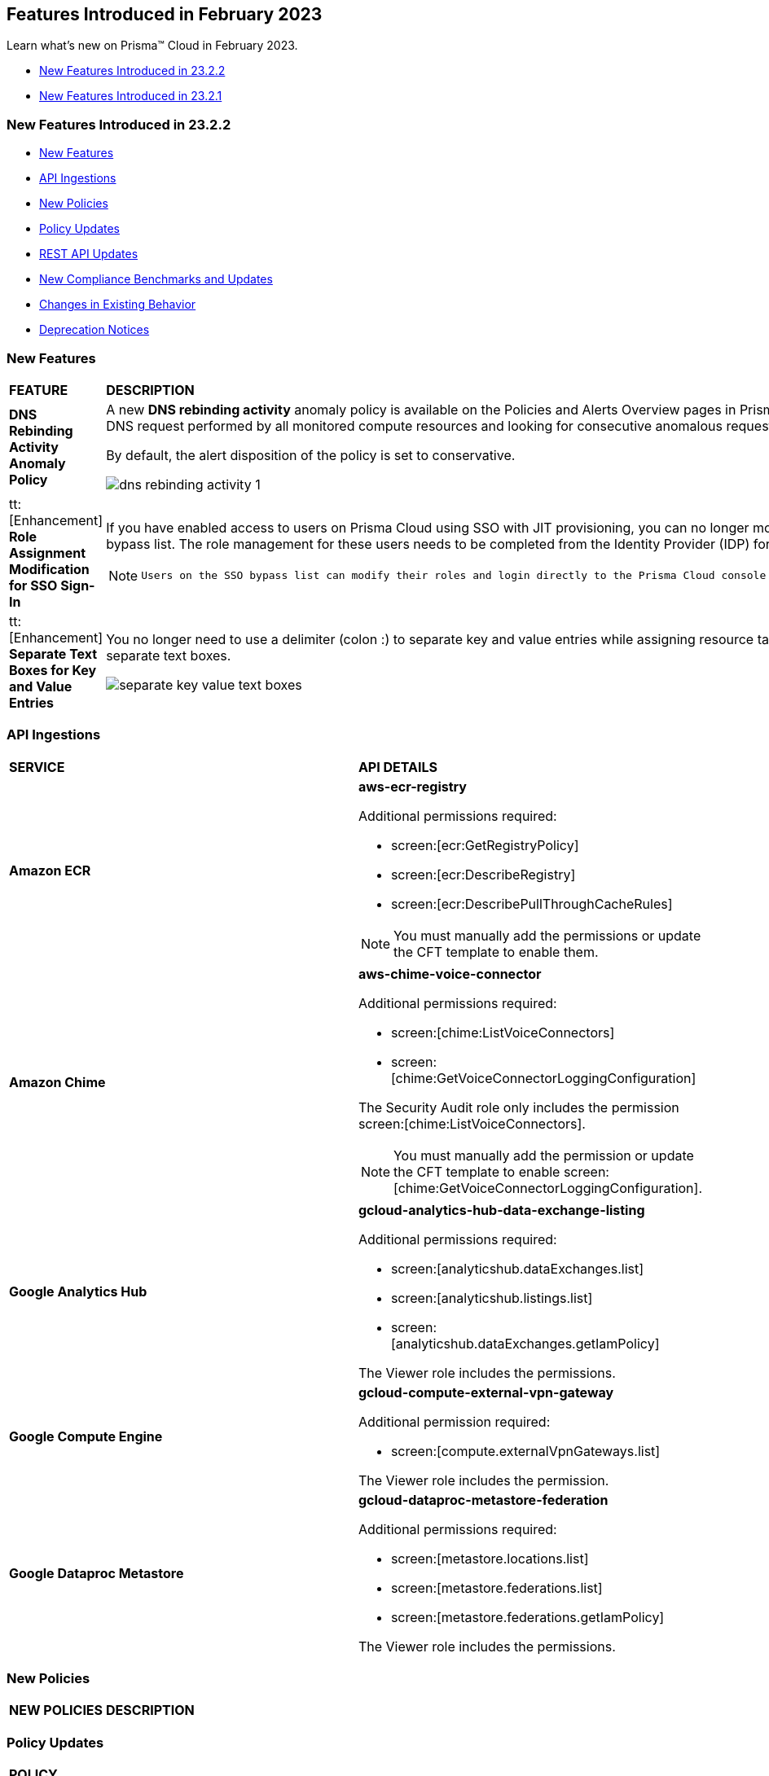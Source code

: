 == Features Introduced in February 2023

Learn what's new on Prisma™ Cloud in February 2023.

* <<new-features-feb-2>>
* <<new-features-feb-1>>

[#new-features-feb-2]
=== New Features Introduced in 23.2.2

* <<new-features2>>
* <<api-ingestions2>>
* <<new-policies2>>
* <<policy-updates2>>
* <<rest-api-updates2>>
* <<new-compliance-benchmarks-and-updates2>>
* <<changes-in-existing-behavior2>>
* <<deprecation-notices2>>

[#new-features2]
=== New Features

[cols="50%a,50%a"]
|===

|*FEATURE*
|*DESCRIPTION*

|*DNS Rebinding Activity Anomaly Policy*
//RLP-92391

|A new *DNS rebinding activity* anomaly policy is available on the Policies and Alerts Overview pages in Prisma Cloud. It detects when computing resources perform domain requests for rebinding domains by inspecting every DNS request performed by all monitored compute resources and looking for consecutive anomalous requests.

By default, the alert disposition of the policy is set to conservative. 

image::dns-rebinding-activity-1.png[scale=30]

|tt:[Enhancement] *Role Assignment Modification for SSO Sign-In*
//RLP-79486

|If you have enabled access to users on Prisma Cloud using SSO with JIT provisioning, you can no longer modify their roles in the Prisma Cloud administrative console, unless they have previously been added to an SSO bypass list. The role management for these users needs to be completed from the Identity Provider (IDP) for the change to take effect.
 
[NOTE]
====
 Users on the SSO bypass list can modify their roles and login directly to the Prisma Cloud console via credentials. However, once you opt to sign-in via SSO, your role will get reset to the IDP provisioned role.
====

|tt:[Enhancement] *Separate Text Boxes for Key and Value Entries*
//RLP-85984

|You no longer need to use a delimiter (colon :) to separate key and value entries while assigning resource tags on Asset Inventory and Add Alert Rule pages. You can now enter userinput:[Key] and userinput:[Value] in separate text boxes.

image::separate-key-value-text-boxes.png[scale=30]

|===


[#api-ingestions2]
=== API Ingestions

[cols="50%a,50%a"]
|===
|*SERVICE*
|*API DETAILS*


|*Amazon ECR*
//RLP-91537

|*aws-ecr-registry*

Additional permissions required:

* screen:[ecr:GetRegistryPolicy]
* screen:[ecr:DescribeRegistry]
* screen:[ecr:DescribePullThroughCacheRules]


[NOTE]
====
You must manually add the permissions or update the CFT template to enable them.
====


|*Amazon Chime*
//RLP-90944

|*aws-chime-voice-connector*

Additional permissions required:

* screen:[chime:ListVoiceConnectors]
* screen:[chime:GetVoiceConnectorLoggingConfiguration]     

The Security Audit role only includes the permission screen:[chime:ListVoiceConnectors].

[NOTE]
====
You must manually add the permission or update the CFT template to enable screen:[chime:GetVoiceConnectorLoggingConfiguration].
====


|*Google Analytics Hub*
//RLP-90887

|*gcloud-analytics-hub-data-exchange-listing*

Additional permissions required:

* screen:[analyticshub.dataExchanges.list]
* screen:[analyticshub.listings.list]   
* screen:[analyticshub.dataExchanges.getIamPolicy]

The Viewer role includes the permissions.


|*Google Compute Engine*
//RLP-90453

|*gcloud-compute-external-vpn-gateway*

Additional permission required:

* screen:[compute.externalVpnGateways.list]   

The Viewer role includes the permission.


|*Google Dataproc Metastore*
//RLP-90443
|*gcloud-dataproc-metastore-federation*

Additional permissions required:

* screen:[metastore.locations.list]
* screen:[metastore.federations.list]
* screen:[metastore.federations.getIamPolicy]

The Viewer role includes the permissions.

|===


[#new-policies2]
=== New Policies

[cols="50%a,50%a"]
|===
|*NEW POLICIES*
|*DESCRIPTION*

|*Azure AKS cluster is not configured with disk encryption set*
//RLP-75140

Identifies AKS clusters that are not configured with disk encryption set. Azure Key Vault Provider for Secrets Store CSI Driver allows for the integration of an Azure key vault as a secrets store with an Azure Kubernetes Service (AKS) cluster via a CSI volume. It is recommended to enable secret store CSI driver for your Kubernetes clusters.

----
config from cloud.resource where cloud.type = 'azure' AND api.name = 'azure-kubernetes-cluster' AND json.rule = properties.powerState.code equal ignore case Running and properties.addonProfiles.azureKeyvaultSecretsProvider.enabled is false
----

|===

[#policy-updates2]
=== Policy Updates

[cols="50%a,50%a"]
|===
|*POLICY UPDATES*
|*DESCRIPTION*

2+|*Policy Updates-RQL*

|*AWS EC2 instance that is internet reachable with unrestricted access (0.0.0.0/0) other than HTTP/HTTPS port*
//RLP-90651

|*Changes—* The policy name and description are updated.The policy RQL is updated to report instances configured with HTTP (80) and HTTP (443) ports, which are in active state only.

*Current Name—* AWS EC2 instance that is internet reachable with unrestricted access (0.0.0.0/0) other than HTTP/HTTPS port
*Updated Name—* AWS EC2 instance that is internet reachable with unrestricted access (0.0.0.0/0)

*Updated Description—* Identifies AWS EC2 instances that are internet reachable with unrestricted access (0.0.0.0/0). EC2 instances with unrestricted access to the internet may enable bad actors to use brute force on a system to gain unauthorised access to the entire network. As a best practice, restrict traffic from unknown IP addresses and limit the access to known hosts, services, or specific entities.

*Current RQL—*

----
config from network where source.network = '0.0.0.0/0' and address.match.criteria = 'full_match' and dest.resource.type = 'Instance' and dest.cloud.type = 'AWS' and protocol.ports in ( 'tcp/0:79', 'tcp/81:442', 'tcp/444:65535' )
----

*Updated RQL—*

----
config from network where source.network = '0.0.0.0/0' and address.match.criteria = 'full_match' and dest.resource.type = 'Instance' and dest.cloud.type = 'AWS' and dest.resource.state = 'Active'
----

*Impact—* Medium. Existing alerts will be resolved as *Policy_Updated* for instances that are no longer active. New alerts are generated when the instance is connected to the internet and configured with an HTTP / HTTPS port.


|*AWS Glue connection do not have SSL configured*
//RLP-87913
|*Changes—* The policy RQL has been updated to exclude AWS Glue with connection type as Network from reporting because they cannot be configured for SSL.

*Current RQL—*

----
config from cloud.resource where cloud.type = 'aws' AND api.name = 'aws-glue-connection' AND json.rule = (connectionType equals KAFKA and connectionProperties.KAFKA_SSL_ENABLED is false) or (connectionType does not equal KAFKA and connectionProperties.JDBC_ENFORCE_SSL is false)
----

*Updated RQL—*

----
config from cloud.resource where cloud.type = 'aws' AND api.name = 'aws-glue-connection' AND json.rule = ((connectionType equals KAFKA and connectionProperties.KAFKA_SSL_ENABLED is false) or (connectionType does not equal KAFKA and connectionProperties.JDBC_ENFORCE_SSL is false)) and connectionType does not equal "NETWORK"
----

*Impact—* Low. Existing alerts will be resolved as *Policy_Updated*.


|*Azure Virtual Network subnet is not configured with a Network Security Group*
//RLP-90289
|*Changes—* The policy RQL is updated to exclude the private endpoint and private link associated subnets.

*Current RQL—*

----
config from cloud.resource where cloud.type = 'azure' AND api.name = 'azure-network-subnet-list' AND json.rule = networkSecurityGroupId does not exist and name does not equal ignore case "GatewaySubnet" and name does not equal ignore case "AzureFirewallSubnet" and ['properties.delegations'][*].['properties.serviceName'] does not equal "Microsoft.Netapp/volumes" and ['properties.privateEndpointNetworkPolicies'] equals Enabled and ['properties.privateLinkServiceNetworkPolicies'] equals Enabled
----

*Updated RQL—*

----
config from cloud.resource where cloud.type = 'azure' AND api.name = 'azure-network-subnet-list' AND json.rule = networkSecurityGroupId does not exist and name does not equal ignore case "GatewaySubnet" and name does not equal ignore case "RouteServerSubnet" and name does not equal ignore case "AzureFirewallSubnet" and ['properties.delegations'][*].['properties.serviceName'] does not equal "Microsoft.Netapp/volumes"
----

*Impact—* Medium. Existing alerts will be resolved as *Policy_Updated* for which private endpoint is in disabled state. New alerts are generated for private endpoints in disabled state with no network security group.


2+|*Policy Updates-Metadata*

|*GCP VPC Network subnets have Private Google access disabled*
//RLP-90438

|*Changes—* The policy remediation CLI command description to define granular permissions required for running the remediation CLI command is updated.

*Updated Remediation CLI Description—* This CLI command requires 'compute.subnetworks.setPrivateIpGoogleAccess', 'compute.subnetworks.setPrivateIpGoogleAccess' and 'compute.subnetworks.update' permissions. Successful execution will enable GCP VPC Network subnets 'Private Google access'.

*Impact—* No impact on alerts.


|*GCP Storage buckets are publicly accessible to all authenticated users*
//RLP-90437

|*Changes—* The policy remediation CLI command description to define granular permissions required for running the remediation CLI command is updated.

*Updated Remediation CLI Description—* This CLI command requires 'storage.buckets.getIamPolicy’ and 'storage.buckets.setIamPolicy' permissions. Successful execution will revoke 'allAuthenticatedUsers' permission access in GCP Storage buckets.

*Impact—* No impact on alerts.


|*GCP Storage log buckets have object versioning disabled*
//RLP-90436

|*Changes—* The policy remediation CLI command description to define granular permissions required for running the remediation CLI command is updated.

*Updated Remediation CLI Description—* This CLI command requires 'storage.buckets.update' permission. Successful execution will enable GCP Storage log buckets 'versioning'.

*Impact—* No impact on alerts.


|*GCP Storage buckets are publicly accessible to all users*
//RLP-87515

|*Changes—* The policy remediation CLI command description to define granular permissions required for running the remediation CLI command is updated.

*Updated Remediation CLI Description—* This CLI command requires 'storage.buckets.getIamPolicy' and 'storage.buckets.setIamPolicy' permissions. Successful execution will revoke 'allUsers' permission access in GCP Storage buckets.

*Impact—* No impact on alerts.

|===

[#rest-api-updates2]
=== REST API Updates

[cols="37%a,63%a"]
|===
|*CHANGE*
|*DESCRIPTION*

|tt:[Update] *Key and Value for Tag Search Filter*
//RLP-90191

|Need info

|*Asset Class Filter*
//RLP-90185

|Need info

|===

[#new-compliance-benchmarks-and-updates2]
=== New Compliance Benchmarks and Updates

[cols="37%a,63%a"]
|===
|*COMPLIANCE BENCHMARK*
|*DESCRIPTION*

|tt:[Update] *AWS Foundational Security Best Practices Standard*
//RLP-93130

|The AWS Foundational Security Best Practices standard has been updated to map default policies to the relevant sections. 

*Impact—* No impact on alerts. The compliance report score will be impacted because a new mapping has been added.

|===

[#changes-in-existing-behavior2]
=== Changes in Existing Behavior

[cols="50%a,50%a"]
|===
|*FEATURE*
|*DESCRIPTION*

|*Google Cloud Task Update*
//RLP-89522

|Prisma Cloud will no longer ingest *gcloud-cloud-task* API related resources because these are ephemeral. As a result, all *gcloud-cloud-task* resources will be deleted from your tenant.

Impact—No impact on alerts.
|===

[#deprecation-notices2]
=== Deprecation Notices

[cols="37%a,63%a"]
|===
|*FEATURE*
|*DESCRIPTION*

|*Legacy IaC Scan on app.govcloud.io is End of Support*
//RLP-92267 - moved from 23.2.1 LA to 23.2.2 RN as no longer supported

|Prisma Cloud no longer supports legacy IaC scanning on GovCloud. The IaC Scan plugins and the DevOps dashboard have been removed from the platform.

|===


[#new-features-feb-1]
=== New Features Introduced in 23.2.1

* <<new-features1>>
* <<api-ingestions1>>
* <<new-policies1>>
* <<policy-updates1>>
* <<changes-in-existing-behavior1>>
* <<rest-api-updates1>>


[#new-features1]
=== New Features

[cols="50%a,50%a"]
|===
|FEATURE
|DESCRIPTION

|*Asset Class Filter*
//RLP-90184

|An Asset Class is an an asset attribute that aligns with the generally intended application of a given asset type. The new *Asset Class* filter is available on the Asset Inventory and Alerts Overview page that allows you to filter assets based on the following asset classes:

* Code
* Compute
* Database
* Identity and Security
* Network
* Other
* Storage

When you use this filter, the results on the Prisma Cloud console are narrowed to display the list of assets that are match your criterion.

image::asset-class-filter-results.png[scale=30]


|*Performance Improvements for Investigate RQL Queries*
//RLP-68326, PCSUP-12909
|The userinput:[config] and userinput:[event] query results on the https://docs.paloaltonetworks.com/prisma/prisma-cloud/prisma-cloud-rql-reference/rql-reference/config-query/config-query-attributes#id192IG0J098M[*Investigate*] page are optimized to load the initial set of results significantly faster. To enable faster load times, the backend automatically uses a heuristic search to retrieve search results for your query.
When you enter the query and click *Search*, the interface loads the first 100 search results, and you can use the *Load More* button to fetch more results. The *Get Total Count* button enables you to get a full count of all pertinent results, and is available for eligible queries that include attributes that support the heuristic search only.

All userinput:[config] attributes *except* cloud.accountgroup, azure.resource.group, limit search records, aggregate functions (count and group by), and all finding type attributes such as finding.type, finding.severity, are currently optimized for faster search results. For event queries, the attribute cloud type supports heuristic search.


|*Support for AWS Tags on Prisma Cloud IAM*
//RLP-88307

|Prisma Cloud IAM now supports https://docs.paloaltonetworks.com/prisma/prisma-cloud/prisma-cloud-admin/prisma-cloud-iam-security/context-used-to-calculate-effective-permissions[AWS tags]. Leverage tags to create RQL queries and dynamic custom policies, by using specific tags to group your cloud resources, roles, groups, policies, etc. when defining your alert rules.

|*Send Audit Logs to External Integrations*
//RLP-40400, RLP-82355, RLP-84161
|Forward audit logs from Prisma Cloud to an external integration that you have configured to integrate with your existing security workflows.

* Select "Settings > Enterprise Settings".
* Enable, *Send Audit Logs to integration*.
* Select the AWS SQS or Webhooks notification channel to send the audit logs.
+
All new audit logs that are generated after you enable the integration will be sent to this channel. You can view the audit logs on "Settings > Audit Logs" on Prisma Cloud.

image::forward-audit-logs.gif[scale=100]

[NOTE]
====
Prisma Cloud does not forward *Successful Login* type audit log messages to external integrations to minimize noise and log flooding. However, all other audit log types can be forwarded to any supported external integration such as Webhook or SQS. For example, Prisma Cloud does not forward the following audit log message.
----
'xxx@paloaltonetworks.com'(with role 'System Admin':'System Admin') logged in via password
---- 
====


|*Support for Azure Permission Levels on Prisma Cloud IAM*
//RLP-88309

|Prisma Cloud IAM now leverages https://docs.paloaltonetworks.com/prisma/prisma-cloud/prisma-cloud-admin/prisma-cloud-iam-security/context-used-to-calculate-effective-permissions[Azure Permission levels] for better visibility into your Azure identity permissions, providing you with a more granular view of granted permissions. In addition, you can use these new attributes to create custom policies to more closely monitor your cloud resources.


|tt:[Update] *IAM Query Attributes*
//RLP-92082

|The new screen:[CONTAINS ALL] operator is now supported for the userinput:[action.name] attribute. With this https://docs.paloaltonetworks.com/prisma/prisma-cloud/prisma-cloud-rql-reference/rql-reference/iam-query/iam-query-attributes[operator], you can run queries with AND logic in between values. For example, if you want to get only roles that contain all actions: X, Y, and Z:

----
config from iam where action.name CONTAINS ALL ( 'Microsoft.AgFoodPlatform/farmBeats/seasons/write', 'Microsoft.AgFoodPlatform/fields/delete' )
----

Use this operator to more granularly query groups, roles, and policies.

|===

[#api-ingestions1]
=== API Ingestions

[cols="50%a,50%a"]
|===
|SERVICE
|API DETAILS

|*Amazon CloudWatch*
//RLP-89098

|*aws-cloudwatch-insight-rule*

Additional permissions required:

* screen:[cloudwatch:DescribeInsightRules]
* screen:[cloudwatch:ListTagsForResource]     

The Security Audit role includes the permissions.

|*Amazon Kinesis Video*
//RLP-89102

|*aws-kinesis-video-stream*

Additional permissions required:

* screen:[kinesisvideo:ListTagsForStream]
* screen:[kinesisvideo:ListStreams]     
* screen:[kinesisvideo:DescribeNotificationConfiguration]     


You must add the permissions manually or use CFT template to update the permissions.


|*Google Analytics Hub*
//RLP-89221

|*gcloud-analytics-hub-data-exchange*

Additional permission required:

* screen:[analyticshub.dataExchanges.list]   

The Viewer role includes the permission.


|*Google Compute Engine*
//RLP-89239

|*gcloud-compute-vpn-gateway*

Additional permission required:

* screen:[compute.vpnGateways.list]   

The Viewer role includes the permission.


|*Google Compute Engine*
//RLP-89238

|*gcloud-compute-target-vpn-gateway*

Additional permission required:

* screen:[compute.targetVpnGateways.list]  

The Viewer role includes the permission.


|*OCI Certificate*
//RLP-88618

|*oci-certificate-certificates*

Additional permissions required:

* screen:[inspect leaf-certificates] 
* screen:[read leaf-certificates]

You must manually add these permissions.

|*OCI Cloud Guard*
//RLP-74449

|*oci-cloudguard-security-zone*

Additional permissions required:

* screen:[inspect security-zone] 
* screen:[read security-zone]

You must manually add these permissions.


|*OCI Cloud Guard*
//RLP-63498

|*oci-cloudguard-security-recipe*

Additional permissions required:

* screen:[inspect security-recipe] 
* screen:[read security-recipe]

You must manually add these permissions.

|*OCI Data Safe*
//RLP-88626

|*oci-data-safe-private-endpoint*

Additional permissions required:

* screen:[inspect data-safe-private-endpoints] 
* screen:[read data-safe-private-endpoints]

You must manually add these permissions.


|*OCI Data Safe*
//RLP-88623

|*oci-data-safe-target-database*

Additional permissions required:

* screen:[inspect target-databases] 
* screen:[read target-databases]

You must manually add these permissions.


|*OCI IAM*
//RLP-88620

|*oci-iam-dynamic-group*

Additional permission required:

* screen:[inspect dynamic-groups] 

You must manually add the permission.


|*OCI NoSQL Database*
//RLP-88631

|*oci-nosql-database-table*

Additional permissions required:

* screen:[inspect nosql-tables] 
* screen:[read nosql-tables]

You must manually add these permissions.


|*OCI Scanning*
//RLP-88637

|*oci-scanning-host-scantarget*

Additional permissions required:

* screen:[inspect host-scan-targets] 
* screen:[read host-scan-targets]

You must manually add these permissions.

|*OCI Scanning*
//RLP-88634

|*oci-scanning-host-scanrecipe*

Additional permissions required:

* screen:[inspect host-scan-recipes] 
* screen:[read host-scan-recipes]

You must manually add these permissions.


|*OCI Vaults*
//RLP-88639

|*oci-vault-keyvault*

Additional permissions required:

* screen:[inspect vaults]
* screen:[read vaults]

You must manually add these permissions.

|===


[#new-policies1]
=== New Policies

[cols="50%a,50%a"]
|===
|NEW POLICIES
|DESCRIPTION

|*AWS SSM documents are public*

+++<draft-comment>RLP-84319</draft-comment>+++
|Identifies list of SSM documents that are public and might allow unintended access. A public SSM document can expose valuable information about your account, resources, and internal processes. It is recommended to only share SSM documents to only few private AWS accounts based on the requirement.

----
config from cloud.resource where cloud.type = 'aws' AND api.name = 'aws-ssm-document' AND json.rule = accountSharingInfoList[*].accountId equal ignore case "all"
----

|*AWS CloudFront distributions does not have a default root object configured*
//RLP-84284

|Identifies list of CloudFront distributions which does not have default root object configured. If a CloudFront distribution does not have a default root object configured, requests for the root of your distribution pass to your origin server which might return a list of the private contents of your origin. To avoid exposing the contents of your distribution or returning an error it is recommended to specify a default root object.

----
config from cloud.resource where cloud.type = 'aws' AND api.name = 'aws-cloudfront-list-distributions' AND json.rule = defaultRootObject is empty
----

|*Azure Storage account is not configured with private endpoint connection*
//RLP-76252

|Identifies Storage accounts that are not configured with a private endpoint connection. Azure Storage account private endpoints can be configured using Azure Private Link. Private Link allows users to access an Azure Storage account from within the virtual network or from any peered virtual network. When Private Link is combined with restricted NSG policies, it helps reduce the risk of data exfiltration. It is recommended to configure Private Endpoint Connection to Storage account.

----
config from cloud.resource where cloud.type = 'azure' AND api.name = 'azure-storage-account-list' AND json.rule = properties.provisioningState equals Succeeded and networkRuleSet.defaultAction equal ignore case Allow and networkRuleSet.virtualNetworkRules is empty and networkRuleSet.ipRules[*] is empty and properties.privateEndpointConnections[*] is empty
----

|*Azure Microsoft Defender for Cloud set to Off for Resource Manager*
//RLP-76226

|Identifies Azure Microsoft Defender for Cloud which has defender setting for Resource Manager (ARM) set to Off. Enabling Azure Defender for ARM provides protection against issues like Suspicious resource management operations, Use of exploitation toolkits, Lateral movement from the Azure management layer to the Azure resources data plane. It is highly recommended to enable Azure Defender for ARM.

----
config from cloud.resource where cloud.type = 'azure' AND api.name = 'azure-security-center-settings' AND json.rule = pricings[?any(name equal ignore case Arm and properties.pricingTier does not equal ignore case Standard)] exists
----

|*GCP SQL server instance database flag 3625 (trace flag) is not set to on*
//RLP-39930

|Identifies GCP SQL server instance for which database flag 3625 (trace flag) is not set to on. Trace flag can help prevent the disclosure of sensitive information by masking the parameters of some error messages using '*', for users who are not members of the sysadmin fixed server role. It is recommended to set 3625 (trace flag) database flag for SQL Server instance to on.

----
config from cloud.resource where cloud.type = 'gcp' AND api.name = 'gcloud-sql-instances-list' AND json.rule = "databaseVersion contains SQLSERVER and state equals RUNNABLE and (settings.databaseFlags[*].name does not contain 3625 or settings.databaseFlags[?any(name contains 3625 and value contains off)] exists)"
----

|===

[#policy-updates1]
=== Policy Updates

[cols="50%a,50%a"]
|===
|POLICY UPDATES
|DESCRIPTION

2+|*Policy Updates-RQL*

|*Activity Log Retention should not be set to less than 365 days*
//RLP-87612

|*Changes—* The policy name, description,and recommendations are updated according to the latest vendor UI settings.The policy RQL is updated to check log profile status so that disabled log profiles will be reported. 

*Current Name—* Activity Log Retention should not be set to less than 365 days
*Updated Name—* Azure Activity Log retention should not be set to less than 365 days

*Updated Description—* Identifies Log profiles which have log retention set to less than 365 days. Log profile controls how your Activity Log is exported and retained. Since the average time to detect a breach is over 200 days, it is recommended to retain your activity log for 365 days or more in order to have time to respond to any incidents.

*Current RQL—*

----
config from cloud.resource where cloud.type = 'azure' AND cloud.service = 'Azure Monitor' AND api.name = 'azure-monitor-log-profiles-list' AND json.rule = 'isLegacy is true and (properties.retentionPolicy !exists or (properties.retentionPolicy.days != 0 and properties.retentionPolicy.days < 365))'
----

*Updated RQL—*

----
config from cloud.resource where cloud.type = 'azure' AND api.name = 'azure-monitor-log-profiles-list' AND json.rule = isLegacy is true and (properties.retentionPolicy does not exist or properties.retentionPolicy.enabled is false or (properties.retentionPolicy.enabled is true and (properties.retentionPolicy.days does not equal 0 and properties.retentionPolicy.days < 365)))
----

*Impact—* Low. New alerts will be generated for disabled log profiles.


2+|*Policy Updates-Metadata*

|*AWS Certificate Manager (ACM) has invalid or failed certificate*
//RLP-87336

|*Changes—* The policy description is updated.

*Updated Description—* Identifies certificates in ACM which are either in Invalid or Failed state. If the ACM certificate is not validated within 72 hours, it becomes Invalid. An ACM certificate fails when,

* the certificate is requested for invalid public domains
* the certificate is requested for domains which are not allowed
* missing contact information
* typographical errors

In such cases (Invalid or Failed certificate), you will have to request for a new certificate. It is strongly recommended to delete the certificates which are in failed or invalid state.

*Impact—* No impact on alerts.


|*AWS ECS/ Fargate task definition root user found*
//RLP-86544

|*Changes—* The policy name and description are updated.

*Current Name—* AWS ECS/ Fargate task definition root user found
*Updated Name—* AWS ECS Fargate task definition root user found

*Updated Description—* Identifies AWS ECS Fargate task definition which has user name as root. As a best practice, the user name to use inside the container should not be root.
Note: This parameter is not supported for Windows containers.

*Impact—* No impact on alerts.


|*CloudTrail trail is not integrated with CloudWatch Log*
//RLP-84532

|*Changes—* The policy name and description are updated.

*Current Name—* CloudTrail trail is not integrated with CloudWatch Log
*Updated Name—* AWS CloudTrail trail logs is not integrated with CloudWatch Log

*Updated Description—* Identifies AWS CloudTrail which has trail logs that are not integrated with CloudWatch Log. Enabling the CloudTrail trail logs integrated with CloudWatch Logs will enable the real-time as well as historic activity logging. This will further improve monitoring and alarm capability.

*Impact—* No impact on alerts.


|*S3 buckets with configurations set to host websites*
//RLP-84532

|*Changes—* The policy name and description are updated.

*Current Name—* S3 buckets with configurations set to host websites
*Updated Name—* AWS S3 buckets with configurations set to host websites

*Updated Description—* Identifies AWS S3 buckets that are configured to host websites. To host a website on AWS S3 you should configure a bucket as a website. By frequently surveying these S3 buckets, you can ensure that only authorized buckets are enabled to host websites. Make sure to disable static website hosting for unauthorized S3 buckets.

*Impact—* No impact on alerts.



|*Azure Storage account container storing activity logs is publicly accessible*
//RLP-88158

|*Changes—* The policy recommendation steps are updated to reflect CSP UI changes.

*Impact—* No impact on alerts.


|*Azure Container Registry does not use a dedicated resource group*
//RLP-89517

|*Changes—* The policy description and recommendation steps are updated to according to the new URL linked provided by CSP.

*Impact—* No impact on alerts.


|*SQL Instances do not have SSL configured*
//RLP-88300

|*Changes—* The policy name, description, and recommendation steps are updated.

*Current Name—* SQL Instances do not have SSL configured
*Updated Name—* GCP SQL Instances do not have valid SSL configuration

*Updated Description—* Identifies GCP SQL instances that do not have valid SSL configuration with an unexpired SSL certificate. Cloud SQL supports connecting to an instance using the Secure Socket Layer (SSL) protocol. If Cloud SQL Auth proxy is not used for authentication, it is recommended to utilize SSL for connection to SQL Instance, ensuring the security for data in transit.

*Impact—* No impact on alerts.


|*SQL DB Instance backup Binary logs configuration is not enabled*
//RLP-88299

|*Changes—* The policy name, description, and recommendation steps are updated.

*Current Name—* SQL DB Instance backup Binary logs configuration is not enabled
*Updated Name—* GCP SQL MySQL DB instance point-in-time recovery backup (Binary logs) is not enabled

*Updated Description—* identifies Cloud SQL MySQL DB instances whose point-in-time recovery backup is not enabled. In case of an error, point-in-time recovery helps you recover an instance to a specific point in time. It is recommended to enable automated backups with point-in-time recovery to prevent any data loss in case of an unwanted scenario.

*Impact—* No impact on alerts.

|===

[#changes-in-existing-behavior1]
=== Changes in Existing Behavior

[cols="50%a,50%a"]
|===
|FEATURE
|DESCRIPTION


|*Global Region Support for Google VPC Firewall Rule*
//RLP-90294

|Prisma Cloud now provides global region support for *gcloud-compute-firewall-rules-list*. Due to this, all the resources will be deleted, and then regenerated on the management console.

Existing alerts corresponding to this resource are resolved as Resource_Deleted, and new alerts will be generated against policy violations.

*Impact*—You may notice a reduced count for the number of alerts. However, the alert count will return to the original numbers once the resources for *gcloud-compute-firewall-rules-list* start ingesting data again.

|*Google VPC Network API Update*
//RLP-85372

|Prisma Cloud now provides global region support, as well as a backend update to the resource ID for the *gcloud-compute-networks-list API*. As a result, all resources for this API will be deleted and then regenerated on the management console.

Existing alerts corresponding to these resources will be resolved as Resource_Updated, and new alerts will be generated against policy violations if any.

*Impact*—You may notice a reduced alert count. However, once the resources for *gcloud-compute-networks-list* resume ingesting data, the alert count will return to the original numbers.

|===


[#rest-api-updates1]
=== REST API Updates

[cols="37%a,63%a"]
|===
|CHANGE
|DESCRIPTION


|tt:[Update] *Enterprise Settings API*
//RLP-82663 

|The *response* object for the https://prisma.pan.dev/api/cloud/cspm/settings/#tag/Settings/operation/get-enterprise-settings[GET /settings/enterprise] endpoint now include the following additional properties:

* screen:[auditLogSiemIntgrIds]
* screen:[auditLogsEnabled]

The *request* body and *response* object for the https://prisma.pan.dev/api/cloud/cspm/settings/#operation/update-enterprise-settings[POST /settings/enterprise] endpoint now include the following additional properties:

* screen:[auditLogSiemIntgrIds]
* screen:[auditLogsEnabled]

|===